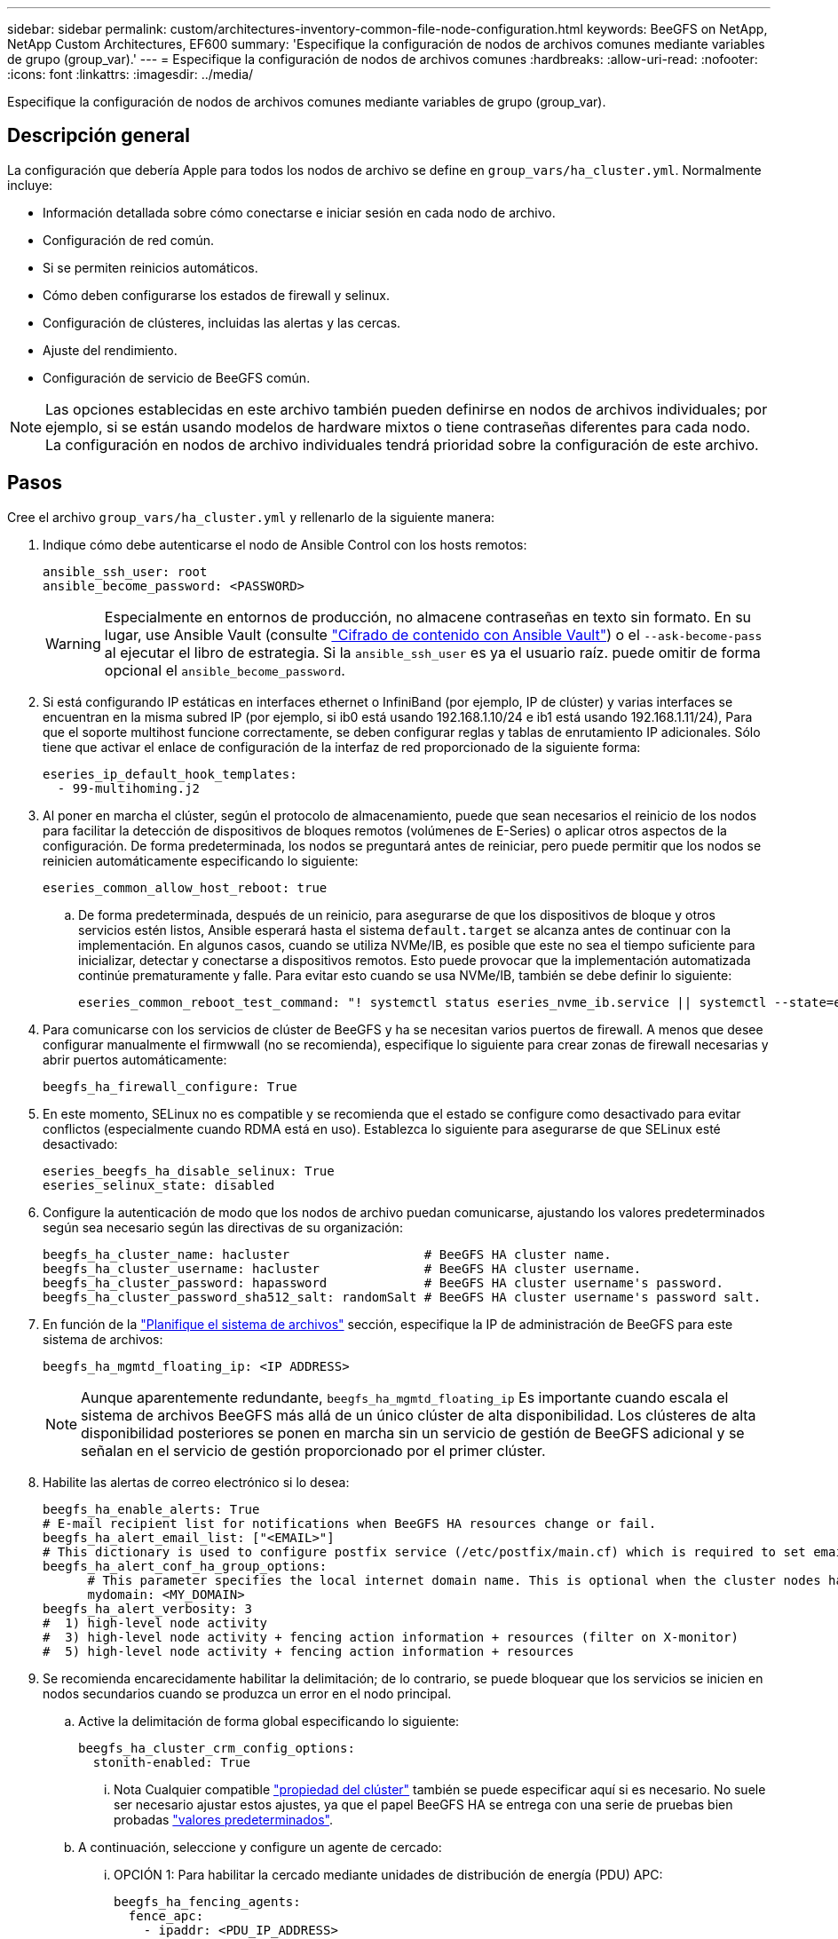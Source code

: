 ---
sidebar: sidebar 
permalink: custom/architectures-inventory-common-file-node-configuration.html 
keywords: BeeGFS on NetApp, NetApp Custom Architectures, EF600 
summary: 'Especifique la configuración de nodos de archivos comunes mediante variables de grupo (group_var).' 
---
= Especifique la configuración de nodos de archivos comunes
:hardbreaks:
:allow-uri-read: 
:nofooter: 
:icons: font
:linkattrs: 
:imagesdir: ../media/


[role="lead"]
Especifique la configuración de nodos de archivos comunes mediante variables de grupo (group_var).



== Descripción general

La configuración que debería Apple para todos los nodos de archivo se define en `group_vars/ha_cluster.yml`. Normalmente incluye:

* Información detallada sobre cómo conectarse e iniciar sesión en cada nodo de archivo.
* Configuración de red común.
* Si se permiten reinicios automáticos.
* Cómo deben configurarse los estados de firewall y selinux.
* Configuración de clústeres, incluidas las alertas y las cercas.
* Ajuste del rendimiento.
* Configuración de servicio de BeeGFS común.



NOTE: Las opciones establecidas en este archivo también pueden definirse en nodos de archivos individuales; por ejemplo, si se están usando modelos de hardware mixtos o tiene contraseñas diferentes para cada nodo. La configuración en nodos de archivo individuales tendrá prioridad sobre la configuración de este archivo.



== Pasos

Cree el archivo `group_vars/ha_cluster.yml` y rellenarlo de la siguiente manera:

. Indique cómo debe autenticarse el nodo de Ansible Control con los hosts remotos:
+
[source, yaml]
----
ansible_ssh_user: root
ansible_become_password: <PASSWORD>
----
+

WARNING: Especialmente en entornos de producción, no almacene contraseñas en texto sin formato. En su lugar, use Ansible Vault (consulte link:https://docs.ansible.com/ansible/latest/vault_guide/index.html["Cifrado de contenido con Ansible Vault"^]) o el `--ask-become-pass` al ejecutar el libro de estrategia. Si la `ansible_ssh_user` es ya el usuario raíz. puede omitir de forma opcional el `ansible_become_password`.

. Si está configurando IP estáticas en interfaces ethernet o InfiniBand (por ejemplo, IP de clúster) y varias interfaces se encuentran en la misma subred IP (por ejemplo, si ib0 está usando 192.168.1.10/24 e ib1 está usando 192.168.1.11/24), Para que el soporte multihost funcione correctamente, se deben configurar reglas y tablas de enrutamiento IP adicionales. Sólo tiene que activar el enlace de configuración de la interfaz de red proporcionado de la siguiente forma:
+
[source, yaml]
----
eseries_ip_default_hook_templates:
  - 99-multihoming.j2
----
. Al poner en marcha el clúster, según el protocolo de almacenamiento, puede que sean necesarios el reinicio de los nodos para facilitar la detección de dispositivos de bloques remotos (volúmenes de E-Series) o aplicar otros aspectos de la configuración. De forma predeterminada, los nodos se preguntará antes de reiniciar, pero puede permitir que los nodos se reinicien automáticamente especificando lo siguiente:
+
[source, yaml]
----
eseries_common_allow_host_reboot: true
----
+
.. De forma predeterminada, después de un reinicio, para asegurarse de que los dispositivos de bloque y otros servicios estén listos, Ansible esperará hasta el sistema `default.target` se alcanza antes de continuar con la implementación. En algunos casos, cuando se utiliza NVMe/IB, es posible que este no sea el tiempo suficiente para inicializar, detectar y conectarse a dispositivos remotos. Esto puede provocar que la implementación automatizada continúe prematuramente y falle. Para evitar esto cuando se usa NVMe/IB, también se debe definir lo siguiente:
+
[source, yaml]
----
eseries_common_reboot_test_command: "! systemctl status eseries_nvme_ib.service || systemctl --state=exited | grep eseries_nvme_ib.service"
----


. Para comunicarse con los servicios de clúster de BeeGFS y ha se necesitan varios puertos de firewall. A menos que desee configurar manualmente el firmwwall (no se recomienda), especifique lo siguiente para crear zonas de firewall necesarias y abrir puertos automáticamente:
+
[source, yaml]
----
beegfs_ha_firewall_configure: True
----
. En este momento, SELinux no es compatible y se recomienda que el estado se configure como desactivado para evitar conflictos (especialmente cuando RDMA está en uso). Establezca lo siguiente para asegurarse de que SELinux esté desactivado:
+
[source, yaml]
----
eseries_beegfs_ha_disable_selinux: True
eseries_selinux_state: disabled
----
. Configure la autenticación de modo que los nodos de archivo puedan comunicarse, ajustando los valores predeterminados según sea necesario según las directivas de su organización:
+
[source, yaml]
----
beegfs_ha_cluster_name: hacluster                  # BeeGFS HA cluster name.
beegfs_ha_cluster_username: hacluster              # BeeGFS HA cluster username.
beegfs_ha_cluster_password: hapassword             # BeeGFS HA cluster username's password.
beegfs_ha_cluster_password_sha512_salt: randomSalt # BeeGFS HA cluster username's password salt.
----
. En función de la link:architectures-plan-file-system.html["Planifique el sistema de archivos"^] sección, especifique la IP de administración de BeeGFS para este sistema de archivos:
+
[source, yaml]
----
beegfs_ha_mgmtd_floating_ip: <IP ADDRESS>
----
+

NOTE: Aunque aparentemente redundante, `beegfs_ha_mgmtd_floating_ip` Es importante cuando escala el sistema de archivos BeeGFS más allá de un único clúster de alta disponibilidad. Los clústeres de alta disponibilidad posteriores se ponen en marcha sin un servicio de gestión de BeeGFS adicional y se señalan en el servicio de gestión proporcionado por el primer clúster.

. Habilite las alertas de correo electrónico si lo desea:
+
[source, yaml]
----
beegfs_ha_enable_alerts: True
# E-mail recipient list for notifications when BeeGFS HA resources change or fail.
beegfs_ha_alert_email_list: ["<EMAIL>"]
# This dictionary is used to configure postfix service (/etc/postfix/main.cf) which is required to set email alerts.
beegfs_ha_alert_conf_ha_group_options:
      # This parameter specifies the local internet domain name. This is optional when the cluster nodes have fully qualified hostnames (i.e. host.example.com)
      mydomain: <MY_DOMAIN>
beegfs_ha_alert_verbosity: 3
#  1) high-level node activity
#  3) high-level node activity + fencing action information + resources (filter on X-monitor)
#  5) high-level node activity + fencing action information + resources
----
. Se recomienda encarecidamente habilitar la delimitación; de lo contrario, se puede bloquear que los servicios se inicien en nodos secundarios cuando se produzca un error en el nodo principal.
+
.. Active la delimitación de forma global especificando lo siguiente:
+
[source, yaml]
----
beegfs_ha_cluster_crm_config_options:
  stonith-enabled: True
----
+
... Nota Cualquier compatible link:https://access.redhat.com/documentation/en-us/red_hat_enterprise_linux/9/html/configuring_and_managing_high_availability_clusters/assembly_controlling-cluster-behavior-configuring-and-managing-high-availability-clusters["propiedad del clúster"^] también se puede especificar aquí si es necesario. No suele ser necesario ajustar estos ajustes, ya que el papel BeeGFS HA se entrega con una serie de pruebas bien probadas link:https://github.com/NetApp/beegfs/blob/master/roles/beegfs_ha_7_4/defaults/main.yml#L54["valores predeterminados"^].


.. A continuación, seleccione y configure un agente de cercado:
+
... OPCIÓN 1: Para habilitar la cercado mediante unidades de distribución de energía (PDU) APC:
+
[source, yaml]
----
beegfs_ha_fencing_agents:
  fence_apc:
    - ipaddr: <PDU_IP_ADDRESS>
      login: <PDU_USERNAME>
      passwd: <PDU_PASSWORD>
      pcmk_host_map: "<HOSTNAME>:<PDU_PORT>,<PDU_PORT>;<HOSTNAME>:<PDU_PORT>,<PDU_PORT>"
----
... OPCIÓN 2: Para habilitar la esgrima mediante las API Redfish proporcionadas por Lenovo XCC (y otros BMCs):
+
[source, yaml]
----
redfish: &redfish
  username: <BMC_USERNAME>
  password: <BMC_PASSWORD>
  ssl_insecure: 1 # If a valid SSL certificate is not available specify “1”.

beegfs_ha_fencing_agents:
  fence_redfish:
    - pcmk_host_list: <HOSTNAME>
      ip: <BMC_IP>
      <<: *redfish
    - pcmk_host_list: <HOSTNAME>
      ip: <BMC_IP>
      <<: *redfish
----
... Para obtener más información sobre la configuración de otros agentes de cercado, consulte la link:https://docs.redhat.com/en/documentation/red_hat_enterprise_linux/9/html/configuring_and_managing_high_availability_clusters/assembly_configuring-fencing-configuring-and-managing-high-availability-clusters["Documentación de redhat"^].




. El rol de ha de BeeGFS puede aplicar muchos parámetros de ajuste diferentes para ayudar a optimizar aún más el rendimiento. Entre ellos se incluyen la optimización de la utilización de la memoria del núcleo y la E/S del dispositivo en bloque, entre otros parámetros. El rol se incluye con un conjunto razonable de link:https://github.com/NetApp/beegfs/blob/master/roles/beegfs_ha_7_4/defaults/main.yml#L180["valores predeterminados"^] basado en pruebas con nodos de bloque NetApp E-Series, pero de forma predeterminada estos no se aplican a menos que especifique:
+
[source, yaml]
----
beegfs_ha_enable_performance_tuning: True
----
+
.. Si es necesario, también especifique aquí cualquier cambio en el ajuste del rendimiento predeterminado. Consulte la documentación completa link:https://github.com/NetApp/beegfs/blob/master/docs/beegfs_ha/performance_tuning.md["parámetros de ajuste del rendimiento"^] para obtener más información.


. Para garantizar que las direcciones IP flotantes (a veces conocidas como interfaces lógicas) utilizadas para los servicios BeeGFS puedan conmutar por error entre nodos de archivos, todas las interfaces de red deben tener un nombre coherente. De forma predeterminada, el kernel genera nombres de interfaz de red, lo cual no garantiza la generación de nombres coherentes, incluso en modelos de servidor idénticos con adaptadores de red instalados en las mismas ranuras PCIe. Esto también es útil cuando se crean inventarios antes de que el equipo se despliegue y se conozcan los nombres de las interfaces generadas. Para garantizar nombres de dispositivos coherentes, basados en un diagrama de bloque del servidor o. `lshw  -class network -businfo` Output, especifique la asignación de dirección PCIe a interfaz lógica deseada del siguiente modo:
+
.. Para interfaces de red InfiniBand (IPoIB):
+
[source, yaml]
----
eseries_ipoib_udev_rules:
  "<PCIe ADDRESS>": <NAME> # Ex: 0000:01:00.0: i1a
----
.. Para interfaces de red Ethernet:
+
[source, yaml]
----
eseries_ip_udev_rules:
  "<PCIe ADDRESS>": <NAME> # Ex: 0000:01:00.0: e1a
----
+

IMPORTANT: Para evitar conflictos cuando se cambia el nombre de las interfaces (evitando que se le cambie el nombre), no debe utilizar ningún nombre predeterminado potencial como eth0, ens9f0, ib0 o ibs4f0. Una convención de nomenclatura común consiste en usar "e" o "i" para Ethernet o InfiniBand, seguido del número de ranura PCIe y una letra para indicar el puerto. Por ejemplo, el segundo puerto de un adaptador InfiniBand instalado en la ranura 3 sería: I3b.

+

NOTE: Si va a utilizar un modelo de nodo de archivos verificado, haga clic en link:https://docs.netapp.com/us-en/beegfs/beegfs-deploy-create-inventory.html#step-4-define-configuration-that-should-apply-to-all-file-nodes["aquí"^] Asignaciones de puerto lógico a dirección PCIe de ejemplo.



. Opcionalmente, especifique la configuración que debe aplicarse a todos los servicios de BeeGFS del clúster. Se pueden encontrar valores de configuración por defecto link:https://github.com/NetApp/beegfs/blob/master/roles/beegfs_ha_7_4/defaults/main.yml#L237["aquí"^]y la configuración por servicio se especifica en otro lugar:
+
.. Servicio de gestión de BeeGFS:
+
[source, yaml]
----
beegfs_ha_beegfs_mgmtd_conf_ha_group_options:
  <OPTION>: <VALUE>
----
.. Servicios de metadatos BeeGFS:
+
[source, yaml]
----
beegfs_ha_beegfs_meta_conf_ha_group_options:
  <OPTION>: <VALUE>
----
.. Servicios de almacenamiento de BeeGFS:
+
[source, yaml]
----
beegfs_ha_beegfs_storage_conf_ha_group_options:
  <OPTION>: <VALUE>
----


. A partir de BeeGFS 7.2.7 y 7.3.1 link:https://doc.beegfs.io/latest/advanced_topics/authentication.html["autenticación de conexión"^] se debe configurar o deshabilitar explícitamente. Hay algunas formas de configurar esto con la puesta en marcha basada en Ansible:
+
.. De forma predeterminada, la implementación configurará automáticamente la autenticación de conexión y generará un `connauthfile` Se distribuirá a todos los nodos de archivos y se utilizará con los servicios BeeGFS. Este archivo también se colocará/mantendrá en el nodo de control Ansible en `<INVENTORY>/files/beegfs/<sysMgmtdHost>_connAuthFile` donde se debe mantener (de forma segura) para reutilizarlo con clientes que necesiten acceder a este sistema de archivos.
+
... Para generar una nueva clave, especifique `-e "beegfs_ha_conn_auth_force_new=True` Al ejecutar el libro de estrategia de Ansible. Nota esto se ignora si un `beegfs_ha_conn_auth_secret` está definido.
... Para opciones avanzadas, consulte la lista completa de valores predeterminados incluidos con el link:https://github.com/NetApp/beegfs/blob/master/roles/beegfs_ha_7_4/defaults/main.yml#L21["Rol de BeeGFS ha"^].


.. Se puede utilizar un secreto personalizado definiendo lo siguiente en `ha_cluster.yml`:
+
[source, yaml]
----
beegfs_ha_conn_auth_secret: <SECRET>
----
.. La autenticación de conexión se puede deshabilitar completamente (NO se recomienda):
+
[source, yaml]
----
beegfs_ha_conn_auth_enabled: false
----




Haga clic en link:https://github.com/netappeseries/beegfs/blob/master/getting_started/beegfs_on_netapp/gen2/group_vars/ha_cluster.yml["aquí"^] para obtener un ejemplo de un archivo de inventario completo que representa la configuración común de nodos de archivos.



=== Usar InfiniBand HDR (200 GB) con nodos de bloque de EF600 de NetApp:

Para utilizar InfiniBand HDR (200 GB) con EF600, el administrador de subredes debe admitir la virtualización. Si los nodos de archivos y bloques se conectan mediante un switch, deberá habilitarse en el administrador de subredes de la estructura general.

Si los nodos de bloques y archivos se conectan directamente mediante InfiniBand, `opensm` se debe configurar una instancia de en cada nodo de archivo para cada interfaz conectada directamente a un nodo de bloque. Esto se hace especificando `configure: true` cuándo link:architectures-inventory-configure-file-nodes.html["configurar las interfaces de almacenamiento del nodo de archivo"^].

Actualmente, la versión de bandeja de entrada de `opensm` incluida con distribuciones de Linux compatibles no admite la virtualización. En su lugar, es necesario instalar y configurar la versión de `opensm` desde la distribución empresarial de OpenFabrics (OFED) de NVIDIA. A pesar de que todavía se admite la puesta en marcha con Ansible, se requieren algunos pasos adicionales:

. Utilizando curl o la herramienta que desee, descargue los paquetes para la versión de OpenSM enumerados en la link:../second-gen/beegfs-technology-requirements.html["requisitos tecnológicos"^] sección desde el sitio web de NVIDIA al `<INVENTORY>/packages/` directorio. Por ejemplo:
+
[source, bash]
----
curl -o packages/opensm-libs-5.17.2.MLNX20240610.dc7c2998-0.1.2310322.x86_64.rpm https://linux.mellanox.com/public/repo/mlnx_ofed/23.10-3.2.2.0/rhel9.3/x86_64/opensm-libs-5.17.2.MLNX20240610.dc7c2998-0.1.2310322.x86_64.rpm

curl -o packages/opensm-5.17.2.MLNX20240610.dc7c2998-0.1.2310322.x86_64.rpm https://linux.mellanox.com/public/repo/mlnx_ofed/23.10-3.2.2.0/rhel9.3/x86_64/opensm-5.17.2.MLNX20240610.dc7c2998-0.1.2310322.x86_64.rpm
----
. Inferior `group_vars/ha_cluster.yml` defina la siguiente configuración:
+
[source, yaml]
----
### OpenSM package and configuration information
eseries_ib_opensm_allow_upgrades: true
eseries_ib_opensm_skip_package_validation: true
eseries_ib_opensm_rhel_packages: []
eseries_ib_opensm_custom_packages:
  install:
    - files:
        add:
          "packages/opensm-libs-5.17.2.MLNX20240610.dc7c2998-0.1.2310322.x86_64.rpm": "/tmp/"
          "packages/opensm-5.17.2.MLNX20240610.dc7c2998-0.1.2310322.x86_64.rpm": "/tmp/"
    - packages:
        add:
          - /tmp/opensm-5.17.2.MLNX20240610.dc7c2998-0.1.2310322.x86_64.rpm
          - /tmp/opensm-libs-5.17.2.MLNX20240610.dc7c2998-0.1.2310322.x86_64.rpm
  uninstall:
    - packages:
        remove:
          - opensm
          - opensm-libs
      files:
        remove:
          - /tmp/opensm-5.17.2.MLNX20240610.dc7c2998-0.1.2310322.x86_64.rpm
          - /tmp/opensm-libs-5.17.2.MLNX20240610.dc7c2998-0.1.2310322.x86_64.rpm

eseries_ib_opensm_options:
  virt_enabled: "2"
----

